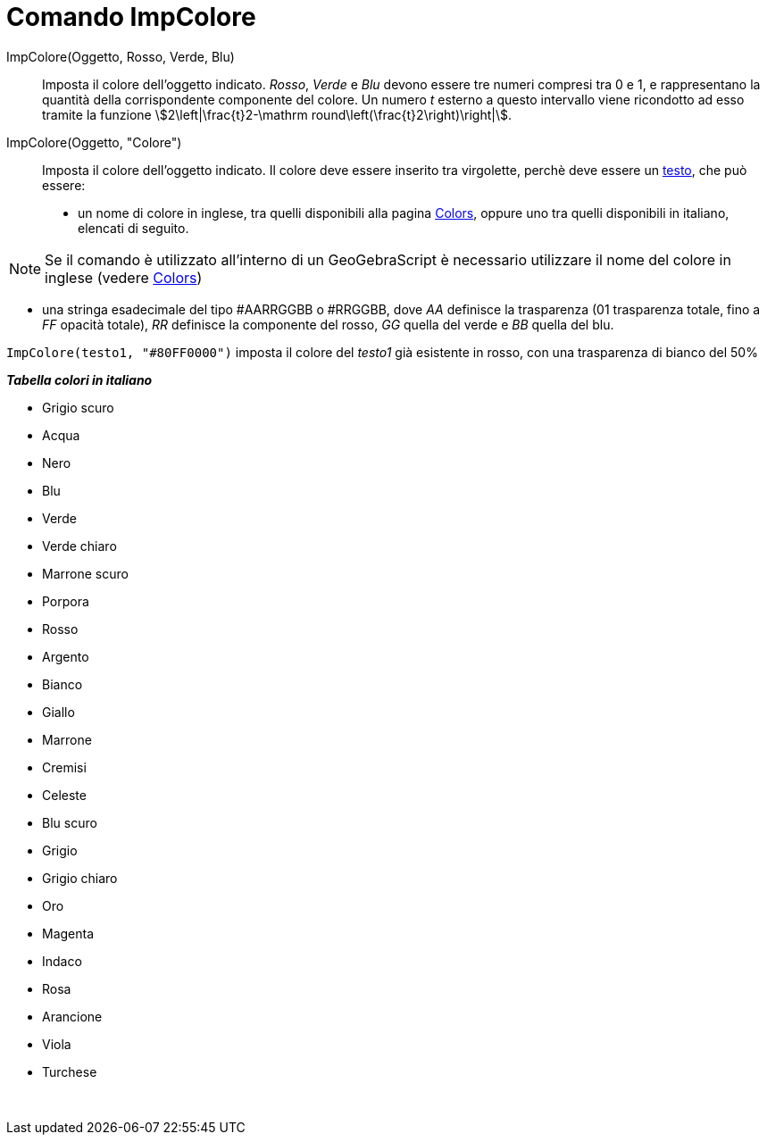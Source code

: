= Comando ImpColore
:page-en: commands/SetColor
ifdef::env-github[:imagesdir: /it/modules/ROOT/assets/images]

ImpColore(Oggetto, Rosso, Verde, Blu)::
  Imposta il colore dell'oggetto indicato. _Rosso_, _Verde_ e _Blu_ devono essere tre numeri compresi tra 0 e 1, e
  rappresentano la quantità della corrispondente componente del colore. Un numero _t_ esterno a questo intervallo viene
  ricondotto ad esso tramite la funzione stem:[2\left|\frac{t}2-\mathrm round\left(\frac{t}2\right)\right|].

ImpColore(Oggetto, "Colore")::
  Imposta il colore dell'oggetto indicato. Il colore deve essere inserito tra virgolette, perchè deve essere un
  xref:/Testi.adoc[testo], che può essere:
  * un nome di colore in inglese, tra quelli disponibili alla pagina
  https://wiki.geogebra.org/en/Reference:Colors[Colors], oppure uno tra quelli disponibili in italiano, elencati di
  seguito.

[NOTE]
====

Se il comando è utilizzato all'interno di un GeoGebraScript è necessario utilizzare il nome del colore in inglese
(vedere https://wiki.geogebra.org/en/Reference:Colors[Colors])

====

* una stringa esadecimale del tipo #AARRGGBB o #RRGGBB, dove _AA_ definisce la trasparenza (01 trasparenza totale, fino
a _FF_ opacità totale), _RR_ definisce la componente del rosso, _GG_ quella del verde e _BB_ quella del blu.

[EXAMPLE]
====

`++ImpColore(testo1, "#80FF0000")++` imposta il colore del _testo1_ già esistente in rosso, con una trasparenza di
bianco del 50%

====

*_Tabella colori in italiano_*

* Grigio scuro
* Acqua
* Nero
* Blu
* Verde
* Verde chiaro
* Marrone scuro
* Porpora
* Rosso
* Argento
* Bianco
* Giallo
* Marrone

* Cremisi
* Celeste
* Blu scuro
* Grigio
* Grigio chiaro
* Oro
* Magenta
* Indaco
* Rosa
* Arancione
* Viola
* Turchese

 
